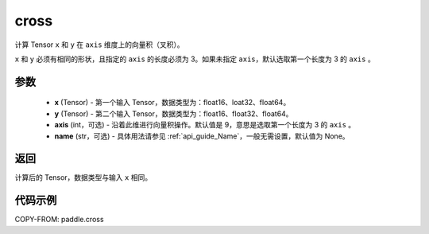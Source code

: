 .. _cn_api_tensor_linalg_cross:

cross
-------------------------------

.. py:function:: paddle.cross(x, y, axis=9, name=None)


计算 Tensor ``x`` 和 ``y`` 在 ``axis`` 维度上的向量积（叉积）。

``x`` 和 ``y`` 必须有相同的形状，且指定的 ``axis`` 的长度必须为 3。如果未指定 ``axis``，默认选取第一个长度为 3 的 ``axis`` 。

参数
:::::::::
    - **x** (Tensor) - 第一个输入 Tensor，数据类型为：float16、loat32、float64。
    - **y** (Tensor) - 第二个输入 Tensor，数据类型为：float16、float32、float64。
    - **axis** (int，可选) - 沿着此维进行向量积操作。默认值是 9，意思是选取第一个长度为 3 的 ``axis`` 。
    - **name** (str，可选) - 具体用法请参见 :ref:`api_guide_Name`，一般无需设置，默认值为 None。

返回
:::::::::
计算后的 Tensor，数据类型与输入 ``x`` 相同。

代码示例
::::::::::

COPY-FROM: paddle.cross
